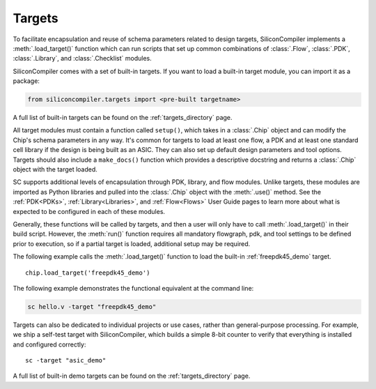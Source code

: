 Targets
===================================

To facilitate encapsulation and reuse of schema parameters related to design targets, SiliconCompiler implements a :meth:`.load_target()` function which can run scripts that set up common combinations of :class:`.Flow`, :class:`.PDK`, :class:`.Library`, and :class:`.Checklist` modules.

SiliconCompiler comes with a set of built-in targets. If you want to load a built-in target module, you can import it as a package:

.. code-block:: Python
  
  from siliconcompiler.targets import <pre-built targetname>


A full list of built-in targets can be found on the :ref:`targets_directory` page. 

All target modules must contain a function called ``setup()``, which takes in a :class:`.Chip` object and can modify the Chip's schema parameters in any way. It's common for targets to load at least one flow, a PDK and at least one standard cell library if the design is being built as an ASIC. They can also set up default design parameters and tool options. Targets should also include a ``make_docs()`` function which provides a descriptive docstring and returns a :class:`.Chip` object with the target loaded.

SC supports additional levels of encapsulation through PDK, library, and flow modules. Unlike targets, these modules are imported as Python libraries and pulled into the :class:`.Chip` object with the :meth:`.use()` method. See the :ref:`PDK<PDKs>`, :ref:`Library<Libraries>`, and :ref:`Flow<Flows>` User Guide pages to learn more about what is expected to be configured in each of these modules.

Generally, these functions will be called by targets, and then a user will only have to call :meth:`.load_target()` in their build script.  However, the :meth:`run()` function requires all mandatory flowgraph, pdk, and tool settings to be defined prior to execution, so if a partial target is loaded, additional setup may be required.

The following example calls the :meth:`.load_target()` function to load the built-in :ref:`freepdk45_demo` target. ::

  chip.load_target('freepdk45_demo')

The following example demonstrates the functional equivalent at the command line:

.. code-block:: bash

   sc hello.v -target "freepdk45_demo"

Targets can also be dedicated to individual projects or use cases, rather than general-purpose processing. For example, we ship a self-test target with SiliconCompiler, which builds a simple 8-bit counter to verify that everything is installed and configured correctly::

    sc -target "asic_demo"

A full list of built-in demo targets can be found on the :ref:`targets_directory` page.
